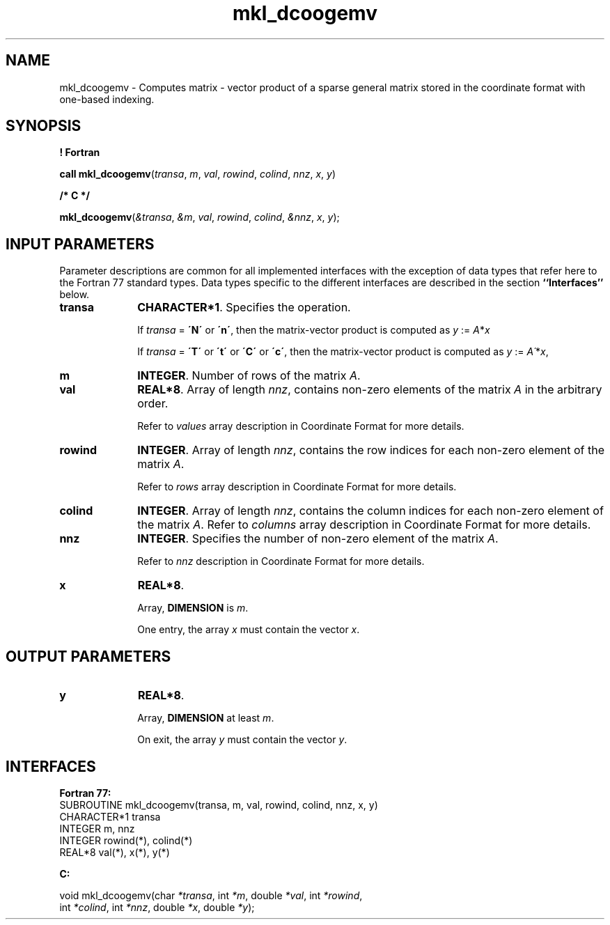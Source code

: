 .\" Copyright (c) 2002 \- 2008 Intel Corporation
.\" All rights reserved.
.\"
.TH mkl\(uldcoogemv 3 "Intel Corporation" "Copyright(C) 2002 \- 2008" "Intel(R) Math Kernel Library"
.SH NAME
mkl\(uldcoogemv \- Computes matrix - vector product of a sparse general matrix stored in the coordinate format with one-based indexing.
.SH SYNOPSIS
.PP
.B ! Fortran
.PP
\fBcall mkl\(uldcoogemv\fR(\fItransa\fR, \fIm\fR, \fIval\fR, \fIrowind\fR, \fIcolind\fR, \fInnz\fR, \fIx\fR, \fIy\fR)
.PP
.B /* C */
.PP
\fBmkl\(uldcoogemv\fR(\fI&transa\fR, \fI&m\fR, \fIval\fR, \fIrowind\fR, \fIcolind\fR, \fI&nnz\fR, \fIx\fR, \fIy\fR);
.SH INPUT PARAMETERS
.PP
Parameter descriptions are common for all implemented interfaces with the exception of data types that refer here to the Fortran 77 standard types. Data types specific to the different interfaces are described in the section \fB``Interfaces''\fR below.
.TP 10
\fBtransa\fR
.NL
\fBCHARACTER*1\fR. Specifies the operation.
.IP
If \fItransa\fR = \fB\'N\'\fR or \fB\'n\'\fR, then the matrix-vector product is computed as \fIy\fR := \fIA\fR*\fIx\fR
.IP
If \fItransa\fR = \fB\'T\'\fR or \fB\'t\'\fR or \fB\'C\'\fR or \fB\'c\'\fR, then the matrix-vector product is computed as \fIy\fR := \fIA\'\fR*\fIx\fR,
.TP 10
\fBm\fR
.NL
\fBINTEGER\fR. Number of rows of the matrix \fIA\fR.
.TP 10
\fBval\fR
.NL
\fBREAL*8\fR. Array of length \fInnz\fR, contains non-zero elements of the matrix \fIA\fR in the arbitrary order.
.IP
Refer to \fIvalues\fR array description in Coordinate Format for more details.
.TP 10
\fBrowind\fR
.NL
\fBINTEGER\fR. Array of length \fInnz\fR, contains the row indices for each non-zero element of the matrix \fIA\fR.
.IP
Refer to \fIrows\fR array description in Coordinate Format for more details.
.TP 10
\fBcolind\fR
.NL
\fBINTEGER\fR. Array of length \fInnz\fR, contains the column indices for each non-zero element of the matrix \fIA\fR. Refer to \fIcolumns\fR array description in Coordinate Format for more details.
.TP 10
\fBnnz\fR
.NL
\fBINTEGER\fR. Specifies the number of non-zero element of the matrix \fIA\fR.
.IP
Refer to \fInnz\fR description in Coordinate Format for more details.
.TP 10
\fBx\fR
.NL
\fBREAL*8\fR. 
.IP
Array, \fBDIMENSION\fR is \fIm\fR.
.IP
One entry, the array \fIx\fR must contain the vector \fIx\fR. 
.SH OUTPUT PARAMETERS

.TP 10
\fBy\fR
.NL
\fBREAL*8\fR. 
.IP
Array, \fBDIMENSION\fR at least \fIm\fR.
.IP
On exit, the array \fIy\fR must contain the vector \fIy\fR. 
.SH INTERFACES
.PP

.PP
\fBFortran 77:\fR
.br
SUBROUTINE mkl\(uldcoogemv(transa, m, val, rowind, colind, nnz, x, y)
.br
CHARACTER*1   transa
.br
INTEGER       m, nnz
.br
INTEGER       rowind(*), colind(*)
.br
REAL*8        val(*), x(*), y(*)
.PP
\fBC:\fR
.br
.PP
.br
void mkl\(uldcoogemv(char \fI*transa\fR, int \fI*m\fR, double  \fI*val\fR, int \fI*rowind\fR,
.br
.br
int \fI*colind\fR, int \fI*nnz\fR, double \fI*x\fR, double \fI*y\fR);
